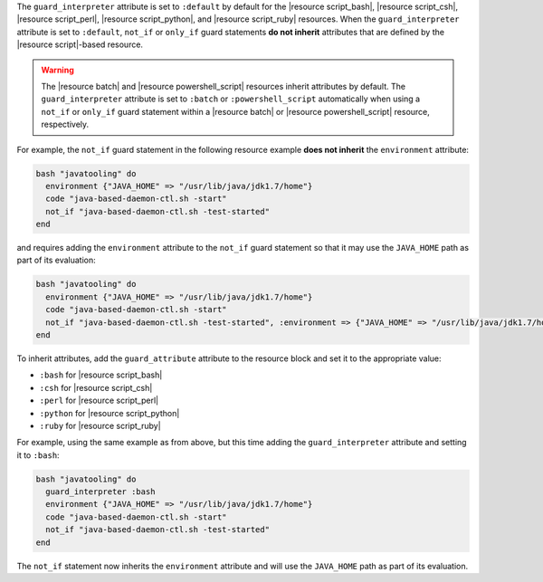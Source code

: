 .. The contents of this file are included in multiple topics.
.. This file should not be changed in a way that hinders its ability to appear in multiple documentation sets.


The ``guard_interpreter`` attribute is set to ``:default`` by default for the |resource script_bash|, |resource script_csh|, |resource script_perl|, |resource script_python|, and |resource script_ruby| resources. When the ``guard_interpreter`` attribute is set to ``:default``, ``not_if`` or ``only_if`` guard statements **do not inherit** attributes that are defined by the |resource script|-based resource.

.. warning:: The |resource batch| and |resource powershell_script| resources inherit attributes by default. The ``guard_interpreter`` attribute is set to ``:batch`` or ``:powershell_script`` automatically when using a ``not_if`` or ``only_if`` guard statement within a |resource batch| or |resource powershell_script| resource, respectively.

For example, the ``not_if`` guard statement in the following resource example **does not inherit** the ``environment`` attribute:

.. code-block:: ruby

   bash "javatooling" do
     environment {"JAVA_HOME" => "/usr/lib/java/jdk1.7/home"}
     code "java-based-daemon-ctl.sh -start"
     not_if "java-based-daemon-ctl.sh -test-started"
   end

and requires adding the ``environment`` attribute to the ``not_if`` guard statement so that it may use the ``JAVA_HOME`` path as part of its evaluation:

.. code-block:: ruby

   bash "javatooling" do
     environment {"JAVA_HOME" => "/usr/lib/java/jdk1.7/home"}
     code "java-based-daemon-ctl.sh -start"
     not_if "java-based-daemon-ctl.sh -test-started", :environment => {"JAVA_HOME" => "/usr/lib/java/jdk1.7/home"}
   end

To inherit attributes, add the ``guard_attribute`` attribute to the resource block and set it to the appropriate value:

* ``:bash`` for |resource script_bash|
* ``:csh`` for |resource script_csh|
* ``:perl`` for |resource script_perl|
* ``:python`` for |resource script_python|
* ``:ruby`` for |resource script_ruby|

For example, using the same example as from above, but this time adding the ``guard_interpreter`` attribute and setting it to ``:bash``:

.. code-block:: ruby

   bash "javatooling" do
     guard_interpreter :bash
     environment {"JAVA_HOME" => "/usr/lib/java/jdk1.7/home"}
     code "java-based-daemon-ctl.sh -start"
     not_if "java-based-daemon-ctl.sh -test-started"
   end

The ``not_if`` statement now inherits the ``environment`` attribute and will use the ``JAVA_HOME`` path as part of its evaluation.
